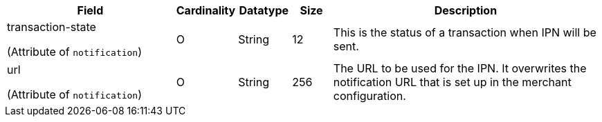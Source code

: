 [cols="30,6,9,7,48a"]
|===
| Field | Cardinality | Datatype | Size | Description

a| transaction-state

(Attribute of ``notification``)
 |O |String |12 |This is the status of a transaction when IPN will be sent.
a| url

(Attribute of ``notification``)
 |O |String |256 |The URL to be used for the IPN. It overwrites the notification URL that is set up in the merchant configuration.

|===